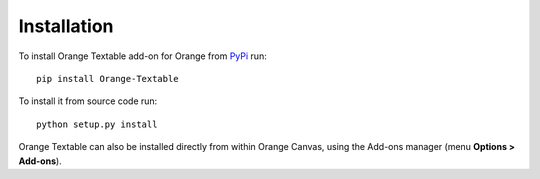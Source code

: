 Installation
============

To install Orange Textable add-on for Orange from PyPi_ run::

    pip install Orange-Textable

To install it from source code run::

    python setup.py install

Orange Textable can also be installed directly from within Orange Canvas,
using the Add-ons manager (menu **Options > Add-ons**).

.. _PyPi: https://pypi.python.org/pypi/Orange-Textable
